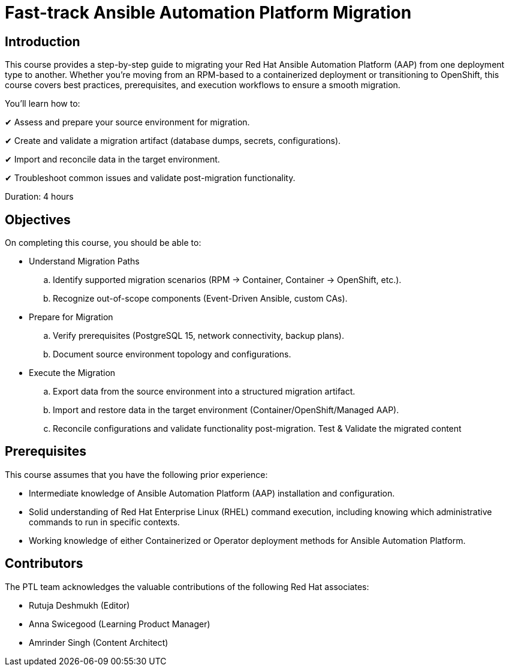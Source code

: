 = Fast-track Ansible Automation Platform Migration
:navtitle: Home

== Introduction

This course provides a step-by-step guide to migrating your Red Hat Ansible Automation Platform (AAP) from one deployment type to another. Whether you're moving from an RPM-based to a containerized deployment or transitioning to OpenShift, this course covers best practices, prerequisites, and execution workflows to ensure a smooth migration.

You’ll learn how to:

✔ Assess and prepare your source environment for migration.

✔ Create and validate a migration artifact (database dumps, secrets, configurations).

✔ Import and reconcile data in the target environment.

✔ Troubleshoot common issues and validate post-migration functionality.


Duration: 4 hours

== Objectives

On completing this course, you should be able to:

- Understand Migration Paths
.. Identify supported migration scenarios (RPM → Container, Container → OpenShift, etc.).
.. Recognize out-of-scope components (Event-Driven Ansible, custom CAs).

- Prepare for Migration
.. Verify prerequisites (PostgreSQL 15, network connectivity, backup plans).
.. Document source environment topology and configurations.

- Execute the Migration
.. Export data from the source environment into a structured migration artifact.
.. Import and restore data in the target environment (Container/OpenShift/Managed AAP).
.. Reconcile configurations and validate functionality post-migration.
Test & Validate the migrated content

== Prerequisites

This course assumes that you have the following prior experience:

- Intermediate knowledge of Ansible Automation Platform (AAP) installation and configuration.

- Solid understanding of Red Hat Enterprise Linux (RHEL) command execution, including knowing which administrative commands to run in specific contexts.

- Working knowledge of either Containerized or Operator deployment methods for Ansible Automation Platform.

== Contributors

The PTL team acknowledges the valuable contributions of the following Red Hat associates:

- Rutuja Deshmukh (Editor)
- Anna Swicegood (Learning Product Manager)
- Amrinder Singh (Content Architect)
